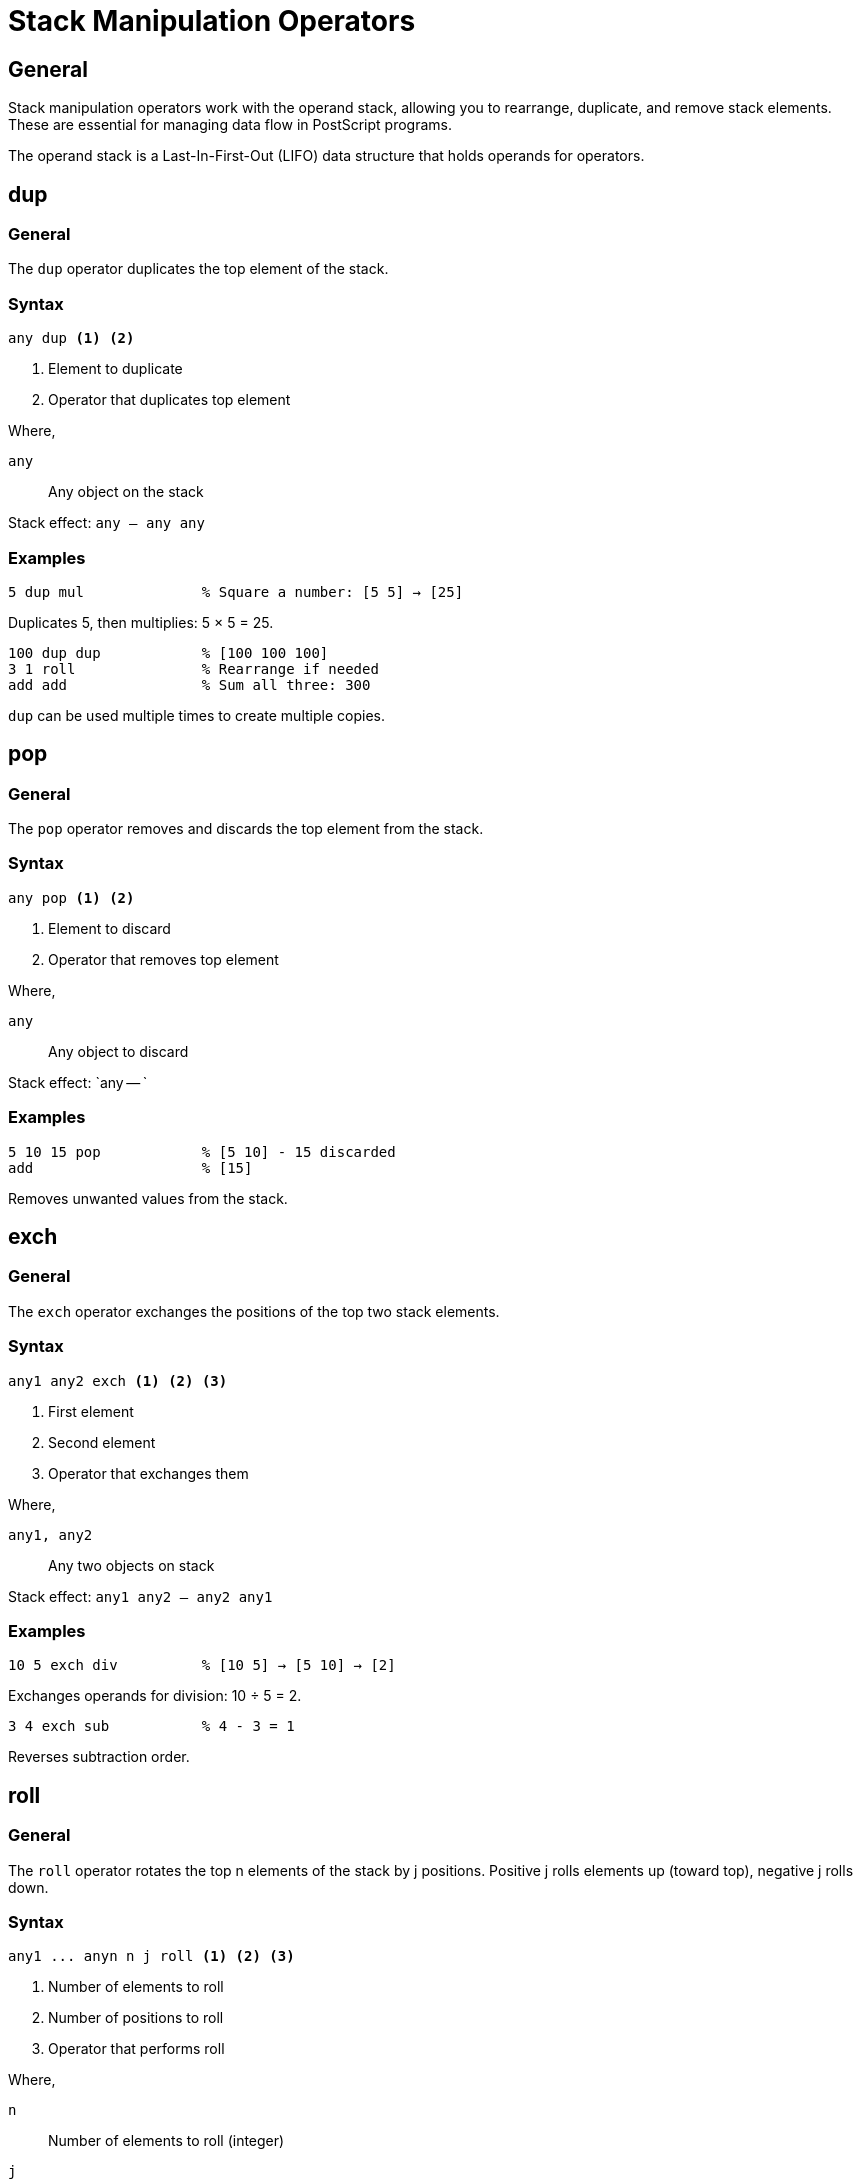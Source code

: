 = Stack Manipulation Operators

== General

Stack manipulation operators work with the operand stack, allowing you to
rearrange, duplicate, and remove stack elements. These are essential for
managing data flow in PostScript programs.

The operand stack is a Last-In-First-Out (LIFO) data structure that holds
operands for operators.

[[dup]]
== dup

=== General

The `dup` operator duplicates the top element of the stack.

=== Syntax

[source,postscript]
----
any dup <1> <2>
----
<1> Element to duplicate
<2> Operator that duplicates top element

Where,

`any`:: Any object on the stack

Stack effect: `any -- any any`

=== Examples

[example]
====
[source,postscript]
----
5 dup mul              % Square a number: [5 5] → [25]
----

Duplicates 5, then multiplies: 5 × 5 = 25.
====

[example]
====
[source,postscript]
----
100 dup dup            % [100 100 100]
3 1 roll               % Rearrange if needed
add add                % Sum all three: 300
----

`dup` can be used multiple times to create multiple copies.
====

[[pop]]
== pop

=== General

The `pop` operator removes and discards the top element from the stack.

=== Syntax

[source,postscript]
----
any pop <1> <2>
----
<1> Element to discard
<2> Operator that removes top element

Where,

`any`:: Any object to discard

Stack effect: `any -- `

=== Examples

[example]
====
[source,postscript]
----
5 10 15 pop            % [5 10] - 15 discarded
add                    % [15]
----

Removes unwanted values from the stack.
====

[[exch]]
== exch

=== General

The `exch` operator exchanges the positions of the top two stack elements.

=== Syntax

[source,postscript]
----
any1 any2 exch <1> <2> <3>
----
<1> First element
<2> Second element
<3> Operator that exchanges them

Where,

`any1, any2`:: Any two objects on stack

Stack effect: `any1 any2 -- any2 any1`

=== Examples

[example]
====
[source,postscript]
----
10 5 exch div          % [10 5] → [5 10] → [2]
----

Exchanges operands for division: 10 ÷ 5 = 2.
====

[example]
====
[source,postscript]
----
3 4 exch sub           % 4 - 3 = 1
----

Reverses subtraction order.
====

[[roll]]
== roll

=== General

The `roll` operator rotates the top n elements of the stack by j positions.
Positive j rolls elements up (toward top), negative j rolls down.

=== Syntax

[source,postscript]
----
any1 ... anyn n j roll <1> <2> <3>
----
<1> Number of elements to roll
<2> Number of positions to roll
<3> Operator that performs roll

Where,

`n`:: Number of elements to roll (integer)
`j`:: Number of positions (integer, positive=up, negative=down)

Stack effect: `any1 ... anyn n j -- anyn any1 ... anyn-1` (for j=1)

=== Examples

[example]
====
[source,postscript]
----
1 2 3 3 1 roll         % [2 3 1] - roll up once
----

Moves bottom element to top.
====

[example]
====
[source,postscript]
----
1 2 3 3 -1 roll        % [3 1 2] - roll down once
----

Moves top element to bottom.
====

[[copy]]
== copy

=== General

The `copy` operator duplicates the top n elements of the stack.

=== Syntax

[source,postscript]
----
any1 ... anyn n copy <1> <2>
----
<1> Number of elements to copy
<2> Operator that copies elements

Where,

`n`:: Number of elements to duplicate (integer)

Stack effect: `any1 ... anyn n -- any1 ... anyn any1 ... anyn`

=== Examples

[example]
====
[source,postscript]
----
10 20 30 3 copy        % [10 20 30 10 20 30]
----

Copies top 3 elements.
====

[[clear]]
== clear

=== General

The `clear` operator removes all elements from the operand stack.

=== Syntax

[source,postscript]
----
clear <1>
----
<1> Operator that clears stack

Where,

Stack effect: `any... -- ` (removes everything)

=== Examples

[example]
====
[source,postscript]
----
1 2 3 4 5 clear        % [] - stack now empty
----

Useful for recovering from errors or resetting state.
====

[[count]]
== count

=== General

The `count` operator pushes the number of elements currently on the operand
stack.

=== Syntax

[source,postscript]
----
count <1>
----
<1> Operator that counts stack elements

Where,

Stack effect: `-- n` (n is number of elements)

=== Examples

[example]
====
[source,postscript]
----
1 2 3 count            % [1 2 3 3] - 3 elements
----

Returns stack depth.
====

[[index]]
== index

=== General

The `index` operator duplicates the nth element from the top of the stack,
where 0 is the top element.

=== Syntax

[source,postscript]
----
anyn ... any0 n index <1> <2>
----
<1> Index of element to copy (0=top)
<2> Operator that copies indexed element

Where,

`n`:: Index from top (integer, 0=top element)

Stack effect: `anyn ... any0 n -- anyn ... any0 anyn`

=== Examples

[example]
====
[source,postscript]
----
10 20 30 0 index       % [10 20 30 30] - copy top
10 20 30 2 index       % [10 20 30 10] - copy 3rd from top
----

Access elements deep in the stack without removing them.
====

== Common Stack Patterns

=== Swapping operands

[example]
====
[source,postscript]
----
% Wrong order for subtraction
5 10 sub               % -5 (10 - 5)

% Correct order
5 10 exch sub          % 5 (5 - 10... wait, no)
10 5 sub               % 5 (10 - 5)
----

Use `exch` to fix operand order.
====

=== Duplicating for reuse

[example]
====
[source,postscript]
----
% Calculate x² + 2x
5 dup dup mul          % x² on stack: [25]
exch 2 mul add         % 2x + x²: [25 10] → [35]
----

`dup` preserves values needed multiple times.
====

=== Cleaning up after operations

[example]
====
[source,postscript]
----
% Some operation leaves extra values
10 20 30 40 50         % [10 20 30 40 50]
% Only need top 2
3 -1 roll pop          % Remove 3rd from top
pop                    % Remove another
% Now have [10 50]
----

Stack manipulation for cleanup.
====

== See Also

* link:../fundamentals.adoc#stack-based-execution-model[Stack Execution] -
  How the stack works
* link:arithmetic.adoc[Arithmetic Operators] - Using stack for calculations
* link:control-flow.adoc[Control Flow] - Stack in loops and conditionals
* link:index.adoc[Back to Operator Reference]
